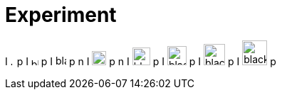 = Experiment
:pdf-themesdir: {root}/theme
:pdf-theme: test
:imagesdir: {root}/media

I
image:../media/black.svg[width=5]
p
I
image:../media/black.svg[width=10]
p
I
image:../media/black.svg[width=15]
p
n
I
image:../media/black.svg[width=20]
p
n
I
image:../media/black.svg[width=25]
p
I
image:../media/black.svg[width=27]
p
I
image:../media/black.svg[width=30]
p
I
image:../media/black.svg[width=35]
p

